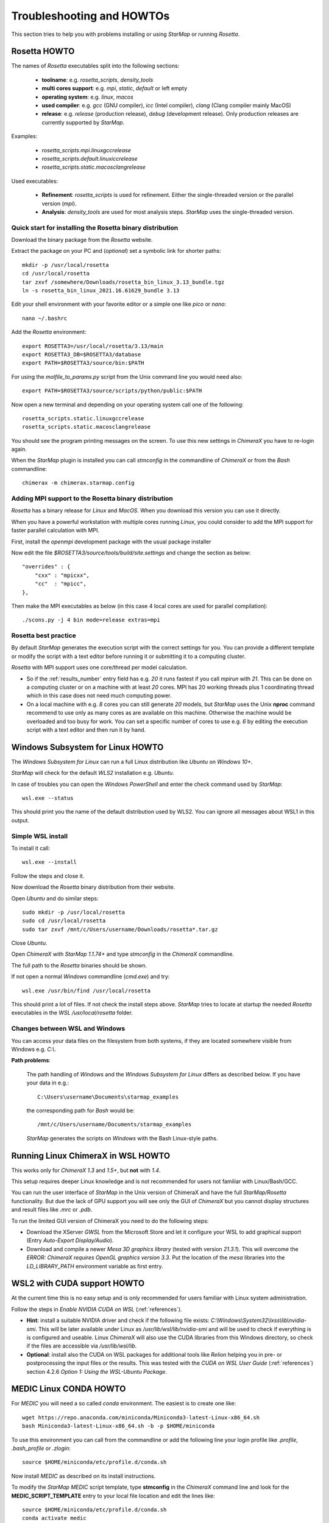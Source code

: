 .. _troubleshooting:

**************************
Troubleshooting and HOWTOs
**************************

This section tries to help you with problems installing or using *StarMap* or running *Rosetta*.


.. _rosetta_howto:

Rosetta HOWTO
=============

The names of *Rosetta* executables split into the following sections:

  * **toolname**:
    e.g. *rosetta_scripts*, *density_tools*
  * **multi cores support**:
    e.g. *mpi*, *static*, *default* or left empty
  * **operating system**:
    e.g. *linux*, *macos*
  * **used compiler**:
    e.g. *gcc* (GNU compiler), *icc* (Intel compiler), *clang* (Clang compiler mainly MacOS)
  * **release**:
    e.g. *release* (production release), *debug* (development release). Only production releases are currently supported by *StarMap*.

Examples:

  * *rosetta_scripts.mpi.linuxgccrelease*
  * *rosetta_scripts.default.linuxiccrelease*
  * *rosetta_scripts.static.macosclangrelease*

Used executables:

  * **Refinement**:
    *rosetta_scripts* is used for refinement. Either the single-threaded version or the parallel version (*mpi*).

  * **Analysis**:
    *density_tools* are used for most analysis steps. *StarMap* uses the single-threaded version.


.. _rosetta_install_help:

Quick start for installing the Rosetta binary distribution
----------------------------------------------------------

Download the binary package from the *Rosetta* website.

Extract the package on your PC and (*optional*) set a symbolic link for shorter paths::

	mkdir -p /usr/local/rosetta
	cd /usr/local/rosetta
	tar zxvf /somewhere/Downloads/rosetta_bin_linux_3.13_bundle.tgz
	ln -s rosetta_bin_linux_2021.16.61629_bundle 3.13

Edit your shell environment with your favorite editor or a simple one like *pico* or *nano*::

	nano ~/.bashrc

Add the *Rosetta* environment::

	export ROSETTA3=/usr/local/rosetta/3.13/main
	export ROSETTA3_DB=$ROSETTA3/database
	export PATH=$ROSETTA3/source/bin:$PATH

For using the *molfile_to_params.py* script from the Unix command line you would need also::

	export PATH=$ROSETTA3/source/scripts/python/public:$PATH

Now open a new terminal and depending on your operating system call one of the following::

	rosetta_scripts.static.linuxgccrelease
	rosetta_scripts.static.macosclangrelease

You should see the program printing messages on the screen. To use this new settings in *ChimeraX* you have to re-login again.

When the *StarMap* plugin is installed you can call *stmconfig* in the commandline of *ChimeraX* or from the *Bash* commandline::

	chimerax -m chimerax.starmap.config


.. _rosetta_mpi_support:

Adding MPI support to the Rosetta binary distribution
-----------------------------------------------------

*Rosetta* has a binary release for *Linux* and *MacOS*.
When you download this version you can use it directly.

When you have a powerful workstation with multiple cores running *Linux*, you could consider to add the MPI support for faster parallel calculation with MPI.

First, install the *openmpi* development package with the usual package installer

Now edit the file *$ROSETTA3/source/tools/build/site.settings* and change the section as below::

        "overrides" : {
            "cxx" : "mpicxx",
            "cc"  : "mpicc",
        },

Then make the MPI executables as below (in this case 4 local cores are used for parallel compilation)::

	    ./scons.py -j 4 bin mode=release extras=mpi



.. _rosetta_best_practice:

Rosetta best practice
---------------------

By default *StarMap* generates the execution script with the correct settings for you.
You can provide a different template or modify the script with a text editor before running it or submitting it to a computing cluster.

*Rosetta* with MPI support uses one core/thread per model calculation.

* So if the :ref:`results_number` entry field has e.g. *20* it runs fastest if you call *mpirun* with *21*.
  This can be done on a computing cluster or on a machine with at least *20* cores.
  MPI has 20 working threads plus 1 coordinating thread which in this case does not need much computing power.
* On a local machine with e.g. *8* cores you can still generate *20* models,
  but *StarMap* uses the Unix **nproc** command recommend to use only as many cores as are available on this machine.
  Otherwise the machine would be overloaded and too busy for work.
  You can set a specific number of cores to use e.g. *6* by editing the execution script with a text editor and then run it by hand.



.. _bash_win_howto:

Windows Subsystem for Linux HOWTO
=================================

The *Windows Subsystem for Linux* can run a full Linux distribution like *Ubuntu* on *Windows 10+*.

*StarMap* will check for the default *WLS2* installation e.g. *Ubuntu*.

In case of troubles you can open the *Windows PowerShell* and enter the
check command used by *StarMap*::

  wsl.exe --status

This should print you the name of the default distribution used by WLS2.
You can ignore all messages about WSL1 in this output.


Simple WSL install
------------------

To install it call::

  wsl.exe --install

Follow the steps and close it.

Now download the *Rosetta* binary distribution from their website.

Open *Ubuntu* and do similar steps::

  sudo mkdir -p /usr/local/rosetta
  sudo cd /usr/local/rosetta
  sudo tar zxvf /mnt/c/Users/username/Downloads/rosetta*.tar.gz

Close *Ubuntu*.

Open *ChimeraX* with *StarMap 1.1.74+* and type *stmconfig* in the *ChimeraX* commandline.

The full path to the *Rosetta* binaries should be shown.

If not open a normal *Windows* commandline (*cmd.exe*) and try::

  wsl.exe /usr/bin/find /usr/local/rosetta

This should print a lot of files. If not check the install steps above.
*StarMap* tries to locate at startup the needed *Rosetta* executables in the *WSL* */usr/local/rosetta* folder.

Changes between WSL and Windows
-------------------------------

You can access your data files on the filesystem from both systems, if they are located somewhere visible from Windows e.g. *C:\\*.

**Path problems**:

  The path handling of *Windows* and the *Windows Subsystem for Linux* differs as described below.
  If you have your data in e.g.::

	C:\Users\username\Documents\starmap_examples

  the corresponding path for *Bash* would be::

	/mnt/c/Users/username/Documents/starmap_examples

  *StarMap* generates the scripts on *Windows* with the Bash Linux-style paths.


Running Linux ChimeraX in WSL HOWTO
===================================

This works only for *ChimeraX 1.3* and *1.5+*, but **not** with *1.4*.

This setup requires deeper Linux knowledge and is not recommended for users not familiar with Linux/Bash/GCC.

You can run the user interface of *StarMap* in the Unix version of ChimeraX and have the full *StarMap/Rosetta* functionality.
But due the lack of GPU support you will see only the GUI of *ChimeraX* but you cannot display structures and result files
like *.mrc* or *.pdb*.

To run the limited GUI version of ChimeraX you need to do the following steps:

* Download the XServer *GWSL* from the Microsoft Store and let it configure your WSL to add graphical support
  (Entry *Auto-Export Display/Audio*).
* Download and compile a newer *Mesa 3D graphics library* (tested with version *21.3.1*). This will overcome the
  *ERROR: ChimeraX requires OpenGL graphics version 3.3*. 
  Put the location of the *mesa* libraries into the *LD_LIBRARY_PATH* environment variable as first entry.


WSL2 with CUDA support HOWTO
============================

At the current time this is no easy setup and is only recommended for users familiar with Linux system administration.

Follow the steps in *Enable NVIDIA CUDA on WSL* (:ref:`references`).

* **Hint**: install a suitable NVIDIA driver and check if the following file exists:
  *C:\\Windows\\System32\\lxss\\lib\\nvidia-smi*. This will be later available under Linux as
  */usr/lib/wsl/lib/nvidia-smi* and will be used to check if everything is is configured and useable.
  Linux *ChimeraX* will also use the CUDA libraries from this Windows
  directory, so check if the files are accessible via */usr/lib/wsl/lib*.

* **Optional**: install also the CUDA on WSL packages for additional tools like *Relion* helping you in pre- or
  postprocessing the input files or the results.
  This was tested with the *CUDA on WSL User Guide* (:ref:`references`) section 4.2.6 *Option 1: Using the WSL-Ubuntu Package*.

  

.. _medic_conda_howto:

MEDIC Linux CONDA HOWTO
=======================

For *MEDIC* you will need a so called *conda* environment. The easiest is to create one like::

  wget https://repo.anaconda.com/miniconda/Miniconda3-latest-Linux-x86_64.sh
  bash Miniconda3-latest-Linux-x86_64.sh -b -p $HOME/miniconda

To use this environment you can call from the commandline or add the following line your login profile
like *.profile*, *.bash_profile* or *.zlogin*:: 

  source $HOME/miniconda/etc/profile.d/conda.sh
  
Now install *MEDIC* as described on its install instructions.

To modify the *StarMap* *MEDIC* script template, type **stmconfig** in the *ChimeraX* command line and 
look for the **MEDIC_SCRIPT_TEMPLATE** entry to your local file location and edit the lines like::
  
  source $HOME/miniconda/etc/profile.d/conda.sh
  conda activate medic

Of course you can edit the generated script inside the *StarMap* user interface, but putting it into
the script template makes it easier.

Please keep the filename **starmap_medic.tmpl.sh** if you put it in a new
location. The *StarMap* MEDIC script template search order is: local working
directory, *$STARMAP_TEMPLATES_DIR* directory and finally installation directory.


